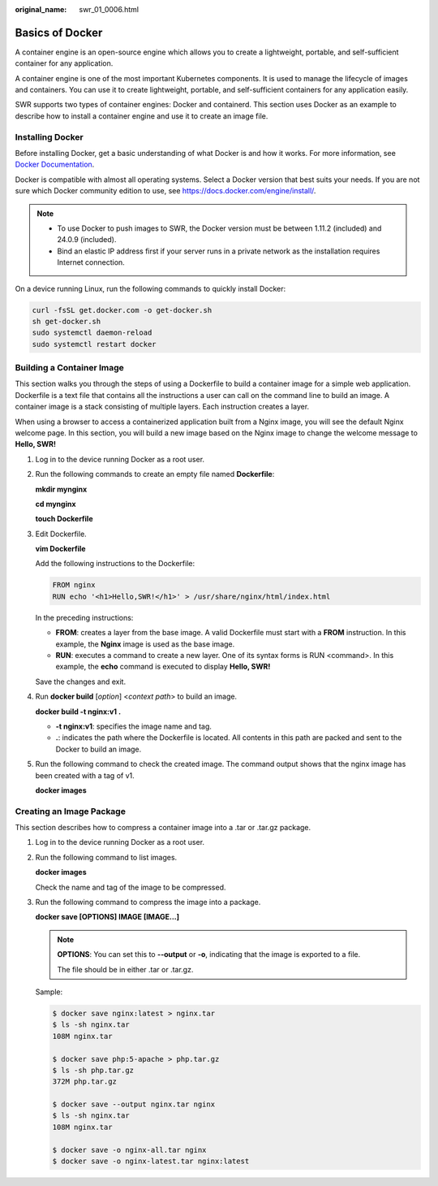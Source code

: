 :original_name: swr_01_0006.html

.. _swr_01_0006:

Basics of Docker
================

A container engine is an open-source engine which allows you to create a lightweight, portable, and self-sufficient container for any application.

A container engine is one of the most important Kubernetes components. It is used to manage the lifecycle of images and containers. You can use it to create lightweight, portable, and self-sufficient containers for any application easily.

SWR supports two types of container engines: Docker and containerd. This section uses Docker as an example to describe how to install a container engine and use it to create an image file.

Installing Docker
-----------------

Before installing Docker, get a basic understanding of what Docker is and how it works. For more information, see `Docker Documentation <https://docs.docker.com>`__.

Docker is compatible with almost all operating systems. Select a Docker version that best suits your needs. If you are not sure which Docker community edition to use, see https://docs.docker.com/engine/install/.

.. note::

   -  To use Docker to push images to SWR, the Docker version must be between 1.11.2 (included) and 24.0.9 (included).
   -  Bind an elastic IP address first if your server runs in a private network as the installation requires Internet connection.

On a device running Linux, run the following commands to quickly install Docker:

.. code-block::

   curl -fsSL get.docker.com -o get-docker.sh
   sh get-docker.sh
   sudo systemctl daemon-reload
   sudo systemctl restart docker

Building a Container Image
--------------------------

This section walks you through the steps of using a Dockerfile to build a container image for a simple web application. Dockerfile is a text file that contains all the instructions a user can call on the command line to build an image. A container image is a stack consisting of multiple layers. Each instruction creates a layer.

When using a browser to access a containerized application built from a Nginx image, you will see the default Nginx welcome page. In this section, you will build a new image based on the Nginx image to change the welcome message to **Hello, SWR!**

#. Log in to the device running Docker as a root user.

#. Run the following commands to create an empty file named **Dockerfile**:

   **mkdir mynginx**

   **cd mynginx**

   **touch Dockerfile**

#. Edit Dockerfile.

   **vim Dockerfile**

   Add the following instructions to the Dockerfile:

   .. code-block::

      FROM nginx
      RUN echo '<h1>Hello,SWR!</h1>' > /usr/share/nginx/html/index.html

   In the preceding instructions:

   -  **FROM**: creates a layer from the base image. A valid Dockerfile must start with a **FROM** instruction. In this example, the **Nginx** image is used as the base image.
   -  **RUN**: executes a command to create a new layer. One of its syntax forms is RUN <command>. In this example, the **echo** command is executed to display **Hello, SWR!**

   Save the changes and exit.

#. Run **docker build** [*option*] <*context path*> to build an image.

   **docker build -t nginx:v1 .**

   -  **-t nginx:v1**: specifies the image name and tag.
   -  **.**: indicates the path where the Dockerfile is located. All contents in this path are packed and sent to the Docker to build an image.

#. Run the following command to check the created image. The command output shows that the nginx image has been created with a tag of v1.

   **docker images**

Creating an Image Package
-------------------------

This section describes how to compress a container image into a .tar or .tar.gz package.

#. Log in to the device running Docker as a root user.

#. Run the following command to list images.

   **docker images**

   Check the name and tag of the image to be compressed.

#. Run the following command to compress the image into a package.

   **docker save [OPTIONS] IMAGE [IMAGE...]**

   .. note::

      **OPTIONS**: You can set this to **--output** or **-o**, indicating that the image is exported to a file.

      The file should be in either .tar or .tar.gz.

   Sample:

   .. code-block::

      $ docker save nginx:latest > nginx.tar
      $ ls -sh nginx.tar
      108M nginx.tar

      $ docker save php:5-apache > php.tar.gz
      $ ls -sh php.tar.gz
      372M php.tar.gz

      $ docker save --output nginx.tar nginx
      $ ls -sh nginx.tar
      108M nginx.tar

      $ docker save -o nginx-all.tar nginx
      $ docker save -o nginx-latest.tar nginx:latest
